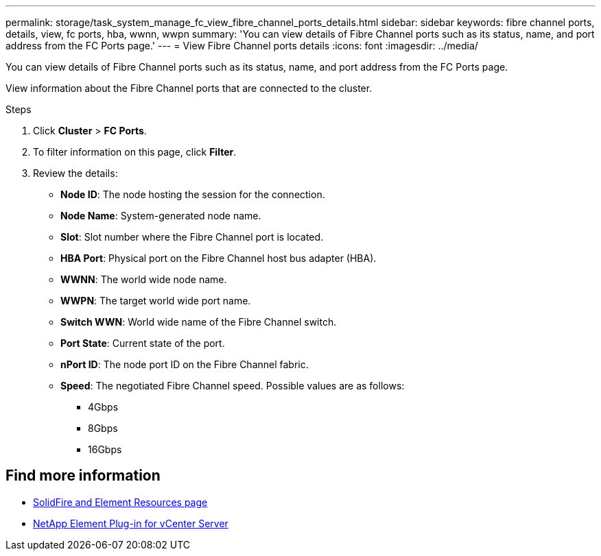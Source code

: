 ---
permalink: storage/task_system_manage_fc_view_fibre_channel_ports_details.html
sidebar: sidebar
keywords: fibre channel ports, details, view, fc ports, hba, wwnn, wwpn
summary: 'You can view details of Fibre Channel ports such as its status, name, and port address from the FC Ports page.'
---
= View Fibre Channel ports details
:icons: font
:imagesdir: ../media/

[.lead]
You can view details of Fibre Channel ports such as its status, name, and port address from the FC Ports page.

View information about the Fibre Channel ports that are connected to the cluster.

.Steps
. Click *Cluster* > *FC Ports*.
. To filter information on this page, click *Filter*.
. Review the details:
+
* *Node ID*: The node hosting the session for the connection.
* *Node Name*: System-generated node name.
* *Slot*: Slot number where the Fibre Channel port is located.
* *HBA Port*: Physical port on the Fibre Channel host bus adapter (HBA).
* *WWNN*: The world wide node name.
* *WWPN*: The target world wide port name.
* *Switch WWN*: World wide name of the Fibre Channel switch.
* *Port State*: Current state of the port.
* *nPort ID*: The node port ID on the Fibre Channel fabric.
* *Speed*: The negotiated Fibre Channel speed. Possible values are as follows:
 ** 4Gbps
 ** 8Gbps
 ** 16Gbps


== Find more information
* https://www.netapp.com/data-storage/solidfire/documentation[SolidFire and Element Resources page^]
* https://docs.netapp.com/us-en/vcp/index.html[NetApp Element Plug-in for vCenter Server^]
